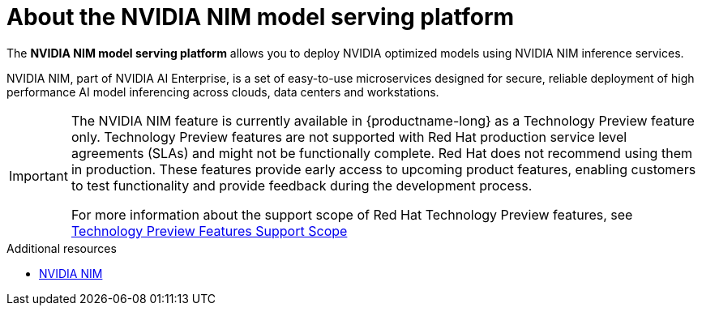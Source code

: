 :_module-type: CONCEPT

[id="about-the-NVIDIA-NIM-model-serving-platform_{context}"]
= About the NVIDIA NIM model serving platform

[role="_abstract"]

The *NVIDIA NIM model serving platform* allows you to deploy NVIDIA optimized models using NVIDIA NIM inference services.

NVIDIA NIM, part of NVIDIA AI Enterprise, is a set of easy-to-use microservices designed for secure, reliable deployment of high performance AI model inferencing across clouds, data centers and workstations.

ifndef::upstream[]
[IMPORTANT]
====
The NVIDIA NIM feature is currently available in {productname-long} as a Technology Preview feature only. Technology Preview features are not supported with Red Hat production service level agreements (SLAs) and might not be functionally complete. Red Hat does not recommend using them in production. These features provide early access to upcoming product features, enabling customers to test functionality and provide feedback during the development process.

For more information about the support scope of Red Hat Technology Preview features, see link:https://access.redhat.com/support/offerings/techpreview[Technology Preview Features Support Scope]
====
endif::[]

[role="_additional-resources"]
.Additional resources
* link:https://docs.nvidia.com/nim/index.html[NVIDIA NIM]

